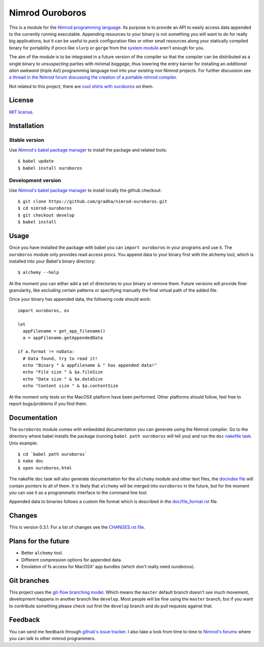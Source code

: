 ================
Nimrod Ouroboros
================

This is a module for the `Nimrod programming language
<http://nimrod-code.org>`_.  Its purpose is to provide an API to easily access
data appended to the currently running executable. Appending resources to your
binary is not something you will want to do for really big applications, but it
can be useful to *pack* configuration files or other small resources along your
statically compiled binary for portability if procs like ``slurp`` or ``gorge``
from the `system module <http://nimrod-code.org/system.html>`_ aren't enough
for you.

The aim of the module is to be integrated in a future version of the compiler
so that the compiler can be distributed as a single binary to *unsuspecting*
parties with minimal *baggage*, thus lowering the entry barrier for installing
an *additional alien awkward* (triple As!) programming language tool into your
existing non Nimrod projects.  For further discussion see `a thread in the
Nimrod forum discussing the creation of a portable nimrod compiler
<http://forum.nimrod-code.org/t/194>`_.

Not related to this project, there are `cool shirts with ouroboros
<http://www.topatoco.com/merchant.mvc?Screen=PROD&Store_Code=TO&Product_Code=OG-OUROBOROS&Category_Code=OG>`_
on them.


License
=======

`MIT license <LICENSE.rst>`_.


Installation
============

Stable version
--------------

Use `Nimrod's babel package manager <https://github.com/nimrod-code/babel>`_ to
install the package and related tools::

    $ babel update
    $ babel install ouroboros

Development version
-------------------

Use `Nimrod's babel package manager <https://github.com/nimrod-code/babel>`_ to
install locally the github checkout::

    $ git clone https://github.com/gradha/nimrod-ouroboros.git
    $ cd nimrod-ouroboros
    $ git checkout develop
    $ babel install

Usage
=====

Once you have installed the package with babel you can ``import ouroboros`` in
your programs and use it. The ``ouroboros`` module only provides read access
procs. You append data to your binary first with the alchemy tool, which is
installed into your Babel's binary directory::

    $ alchemy --help

At the moment you can either add a set of directories to your binary or remove
them. Future versions will provide finer granularity, like excluding certain
patterns or specifying manually the final virtual path of the added file.

Once your binary has appended data, the following code should work::

    import ouroboros, os

    let
      appFilename = get_app_filename()
      a = appFilename.getAppendedData

    if a.format != noData:
      # Data found, try to read it!
      echo "Binary " & appFilename & " has appended data!"
      echo "File size " & $a.fileSize
      echo "Data size " & $a.dataSize
      echo "Content size " & $a.contentSize

At the moment only tests on the MacOSX platform have been performed. Other
platforms should follow, feel free to report bugs/problems if you find them.


Documentation
=============

The ``ouroboros`` module comes with embedded documentation you can generate
using the Nimrod compiler. Go to the directory where babel installs the package
(running ``babel path ouroboros`` will tell you) and run the ``doc`` `nakefile
task <https://github.com/fowlmouth/nake>`_. Unix example::

    $ cd `babel path ouroboros`
    $ nake doc
    $ open ouroboros.html

The nakefile ``doc`` task will also generate documentation for the ``alchemy``
module and other text files, the `docindex file <docindex.rst>`_ will contain
pointers to all of them. It is likely that ``alchemy`` will be merged into
``ouroboros`` in the future, but for the moment you can use it as a
programmatic interface to the command line tool.

Appended data to binaries follows a custom file format which is described in
the `doc/file_format.rst <doc/file_format.rst>`_ file.


Changes
=======

This is version 0.3.1. For a list of changes see the `CHANGES.rst file
<CHANGES.rst>`_.


Plans for the future
====================

* Better ``alchemy`` tool.
* Different compression options for appended data.
* Emulation of fs access for MacOSX' app bundles (which don't really need
  ouroboros).


Git branches
============

This project uses the `git-flow branching model
<https://github.com/nvie/gitflow>`_. Which means the ``master`` default branch
doesn't *see* much movement, development happens in another branch like
``develop``. Most people will be fine using the ``master`` branch, but if you
want to contribute something please check out first the ``develop`` branch and
do pull requests against that.


Feedback
========

You can send me feedback through `github's issue tracker
<https://github.com/gradha/nimrod-ouroboros/issues>`_. I also take a look from
time to time to `Nimrod's forums <http://forum.nimrod-code.org>`_ where you can
talk to other nimrod programmers.
